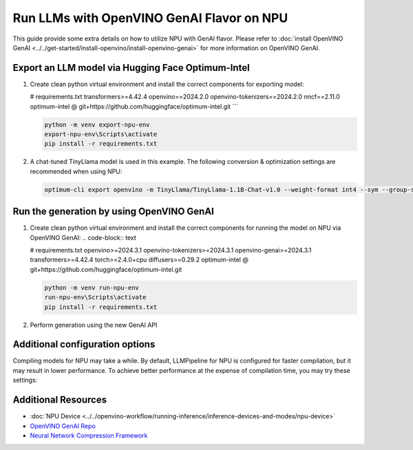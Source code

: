 Run LLMs with OpenVINO GenAI Flavor on NPU
==========================================

.. meta::
   :description: Learn how to use the OpenVINO GenAI flavor to execute LLM models on NPU.

This guide provide some extra details on how to utilize NPU with GenAI
flavor. Please refer to
:doc:`install OpenVINO GenAI <../../get-started/install-openvino/install-openvino-genai>`
for more information on OpenVINO GenAI.

Export an LLM model via Hugging Face Optimum-Intel
##################################################

1. Create clean python virtual environment and install the correct components for exporting model:

   .. code-block:: text
   
   # requirements.txt
   transformers>=4.42.4
   openvino==2024.2.0
   openvino-tokenizers==2024.2.0
   nncf==2.11.0
   optimum-intel @ git+https://github.com/huggingface/optimum-intel.git
   ```

   .. code-block:: console

      python -m venv export-npu-env
      export-npu-env\Scripts\activate
      pip install -r requirements.txt

2. A chat-tuned TinyLlama model is used in this example. The following conversion & optimization settings are recommended when using NPU:

   .. code-block:: python

      optimum-cli export openvino -m TinyLlama/TinyLlama-1.1B-Chat-v1.0 --weight-format int4 --sym --group-size 128 --ratio 1.0 TinyLlama

Run the generation by using OpenVINO GenAI
##########################################

1. Create clean python virtual environment and install the correct components for running the model on NPU via OpenVINO GenAI:
   .. code-block:: text

   # requirements.txt
   openvino>=2024.3.1
   openvino-tokenizers>=2024.3.1
   openvino-genai>=2024.3.1
   transformers>=4.42.4
   torch>=2.4.0+cpu
   diffusers>=0.29.2
   optimum-intel @ git+https://github.com/huggingface/optimum-intel.git

   .. code-block:: console

      python -m venv run-npu-env
      run-npu-env\Scripts\activate
      pip install -r requirements.txt

2. Perform generation using the new GenAI API

   .. tab-set::

      .. tab-item:: Python
         :sync: py

         .. code-block:: python

            import openvino_genai as ov_genai
            pipe = ov_genai.LLMPipeline(model_path, "NPU")
            print(pipe.generate("The Sun is yellow because", max_new_tokens=100))

      .. tab-item:: C++
         :sync: cpp

         .. code-block:: cpp

            #include "openvino/genai/llm_pipeline.hpp"
            #include <iostream>

            int main(int argc, char* argv[]) {
               std::string model_path = argv[1];
               ov::genai::LLMPipeline pipe(model_path, "NPU");
               std::cout << pipe.generate("The Sun is yellow because", ov::genai::max_new_tokens(100));
            }

Additional configuration options
################################

Compiling models for NPU may take a while. By default, LLMPipeline for NPU
is configured for faster compilation, but it may result in lower performance.
To achieve better performance at the expense of compilation time, you may try these settings:

.. tab-set::

   .. tab-item:: Python
      :sync: py

      .. code-block:: python

         plugin_config = { "NPU_COMPILATION_MODE_PARAMS": "compute-layers-with-higher-precision=Sqrt,Power,ReduceMean,Add_RMSNorm" }
         pipeline_config = { "PREFILL_CONFIG": plugin_config, "GENERATE_CONFIG": plugin_config }
         pipe = ov_genai.LLMPipeline(model_path, "NPU", pipeline_config)

   .. tab-item:: C++
      :sync: cpp

      .. code-block:: cpp

         ov::AnyMap plugin_config = { {"NPU_COMPILATION_MODE_PARAMS", "compute-layers-with-higher-precision=Sqrt,Power,ReduceMean,Add_RMSNorm"} };
         ov::AnyMap pipeline_config = { { "PREFILL_CONFIG",  plugin_config }, { "GENERATE_CONFIG", plugin_config } };
         ov::genai::LLMPipeline pipe(model_path, "NPU", pipeline_config);


Additional Resources
####################

* :doc:`NPU Device <../../openvino-workflow/running-inference/inference-devices-and-modes/npu-device>`
* `OpenVINO GenAI Repo <https://github.com/openvinotoolkit/openvino.genai>`__
* `Neural Network Compression Framework <https://github.com/openvinotoolkit/nncf>`__
